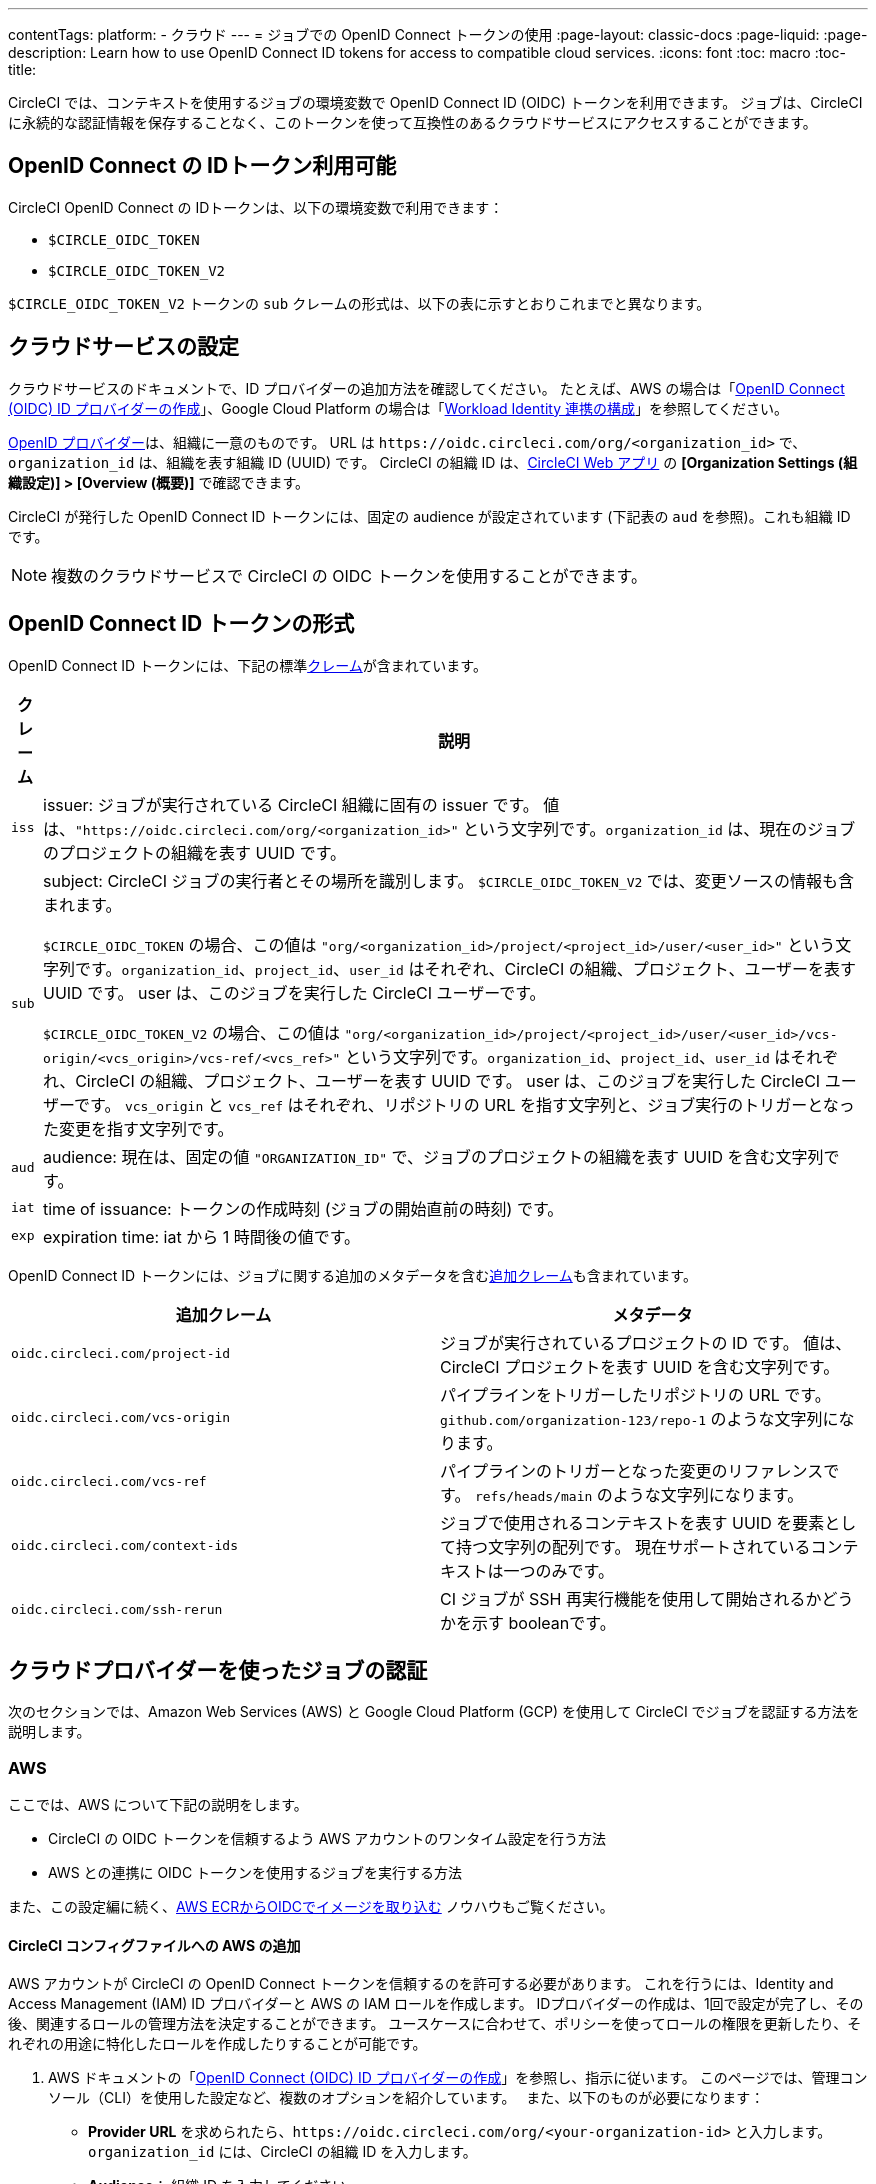 ---

contentTags:
  platform:
  - クラウド
---
= ジョブでの OpenID Connect トークンの使用
:page-layout: classic-docs
:page-liquid:
:page-description: Learn how to use OpenID Connect ID tokens for access to compatible cloud services.
:icons: font
:toc: macro
:toc-title:

CircleCI では、コンテキストを使用するジョブの環境変数で OpenID Connect ID (OIDC) トークンを利用できます。 ジョブは、CircleCI に永続的な認証情報を保存することなく、このトークンを使って互換性のあるクラウドサービスにアクセスすることができます。

[#openid-connect-id-token-availability]
== OpenID Connect の IDトークン利用可能

CircleCI OpenID Connect の IDトークンは、以下の環境変数で利用できます：

* `$CIRCLE_OIDC_TOKEN`
* `$CIRCLE_OIDC_TOKEN_V2`

`$CIRCLE_OIDC_TOKEN_V2` トークンの `sub` クレームの形式は、以下の表に示すとおりこれまでと異なります。

[#setting-up-your-cloud-service]
== クラウドサービスの設定

クラウドサービスのドキュメントで、ID プロバイダーの追加方法を確認してください。 たとえば、AWS の場合は「link:https://docs.aws.amazon.com/ja_jp/IAM/latest/UserGuide/id_roles_providers_create_oidc.html[OpenID Connect (OIDC) ID プロバイダーの作成]」、Google Cloud Platform の場合は「link:https://cloud.google.com/iam/docs/configuring-workload-identity-federation#oidc[Workload Identity 連携の構成]」を参照してください。

https://openid.net/specs/openid-connect-core-1_0.html#Terminology[OpenID プロバイダー]は、組織に一意のものです。 URL は `\https://oidc.circleci.com/org/<organization_id>` で、`organization_id` は、組織を表す組織 ID (UUID) です。 CircleCI の組織 ID は、link:https://app.circleci.com/[CircleCI Web アプリ] の **[Organization Settings (組織設定)] > [Overview (概要)]** で確認できます。

CircleCI が発行した OpenID Connect ID トークンには、固定の audience が設定されています (下記表の `aud` を参照)。これも組織 ID です。

NOTE: 複数のクラウドサービスで CircleCI の OIDC トークンを使用することができます。

[#format-of-the-openid-connect-id-token]
== OpenID Connect ID トークンの形式

OpenID Connect ID トークンには、下記の標準link:https://openid.net/specs/openid-connect-core-1_0.html#IDToken[クレーム]が含まれています。

[%autowidth]
[.table.table-striped]
[cols=2*, options="header", stripes=even]
|===
|クレーム
|説明

|`iss`
|issuer:  ジョブが実行されている CircleCI 組織に固有の issuer です。 値は、`"https://oidc.circleci.com/org/<organization_id>"` という文字列です。`organization_id` は、現在のジョブのプロジェクトの組織を表す UUID です。

|`sub`
|subject:  CircleCI ジョブの実行者とその場所を識別します。 `$CIRCLE_OIDC_TOKEN_V2` では、変更ソースの情報も含まれます。

`$CIRCLE_OIDC_TOKEN` の場合、この値は `"org/<organization_id>/project/<project_id>/user/<user_id>"` という文字列です。`organization_id`、`project_id`、`user_id` はそれぞれ、CircleCI の組織、プロジェクト、ユーザーを表す UUID です。 user は、このジョブを実行した CircleCI ユーザーです。

`$CIRCLE_OIDC_TOKEN_V2` の場合、この値は `"org/<organization_id>/project/<project_id>/user/<user_id>/vcs-origin/<vcs_origin>/vcs-ref/<vcs_ref>"` という文字列です。`organization_id`、`project_id`、`user_id` はそれぞれ、CircleCI の組織、プロジェクト、ユーザーを表す UUID です。 user は、このジョブを実行した CircleCI ユーザーです。 `vcs_origin` と `vcs_ref` はそれぞれ、リポジトリの URL を指す文字列と、ジョブ実行のトリガーとなった変更を指す文字列です。

|`aud`
|audience:  現在は、固定の値 `"ORGANIZATION_ID"` で、ジョブのプロジェクトの組織を表す UUID を含む文字列です。

|`iat`
|time of issuance:  トークンの作成時刻 (ジョブの開始直前の時刻) です。

|`exp`
|expiration time:  iat から 1 時間後の値です。
|===

OpenID Connect ID トークンには、ジョブに関する追加のメタデータを含むlink:https://openid.net/specs/openid-connect-core-1_0.html#AdditionalClaims[追加クレーム]も含まれています。

[.table.table-striped]
[cols=2*, options="header", stripes=even]
|===
|追加クレーム
|メタデータ

|`oidc.circleci.com/project-id`
|ジョブが実行されているプロジェクトの ID です。 値は、CircleCI プロジェクトを表す UUID を含む文字列です。

|`oidc.circleci.com/vcs-origin`
|パイプラインをトリガーしたリポジトリの URL です。 `github.com/organization-123/repo-1` のような文字列になります。

|`oidc.circleci.com/vcs-ref`
|パイプラインのトリガーとなった変更のリファレンスです。 `refs/heads/main` のような文字列になります。

|`oidc.circleci.com/context-ids`
|ジョブで使用されるコンテキストを表す UUID を要素として持つ文字列の配列です。 現在サポートされているコンテキストは一つのみです。

|`oidc.circleci.com/ssh-rerun`
|CI ジョブが SSH 再実行機能を使用して開始されるかどうかを示す booleanです。
|===

[#authenticate-jobs-with-cloud-providers]
== クラウドプロバイダーを使ったジョブの認証

次のセクションでは、Amazon Web Services (AWS) と Google Cloud Platform (GCP) を使用して CircleCI でジョブを認証する方法を説明します。

=== AWS

ここでは、AWS について下記の説明をします。

* CircleCI の OIDC トークンを信頼するよう AWS アカウントのワンタイム設定を行う方法
* AWS との連携に OIDC トークンを使用するジョブを実行する方法

また、この設定編に続く、xref:pull-an-image-from-aws-ecr-with-oidc# [AWS ECRからOIDCでイメージを取り込む] ノウハウもご覧ください。

[#set-up-aws]
==== CircleCI コンフィグファイルへの AWS の追加

AWS アカウントが CircleCI の OpenID Connect トークンを信頼するのを許可する必要があります。 これを行うには、Identity and Access Management (IAM) ID プロバイダーと AWS の IAM ロールを作成します。 IDプロバイダーの作成は、1回で設定が完了し、その後、関連するロールの管理方法を決定することができます。 ユースケースに合わせて、ポリシーを使ってロールの権限を更新したり、それぞれの用途に特化したロールを作成したりすることが可能です。

. AWS ドキュメントの「link:https://docs.aws.amazon.com/ja_jp/IAM/latest/UserGuide/id_roles_providers_create_oidc.html[OpenID Connect (OIDC) ID プロバイダーの作成]」を参照し、指示に従います。 このページでは、管理コンソール（CLI）を使用した設定など、複数のオプションを紹介しています。　 また、以下のものが必要になります：
** **Provider URL** を求められたら、`\https://oidc.circleci.com/org/<your-organization-id>` と入力します。`organization_id` には、CircleCI の組織 ID を入力します。
** **Audience**： 組織 ID を入力してください
+
{% include snippets/ja/find-organization-id.adoc %}
. IDプロバイダを作成すると、ADWコンソールの上部にバナーが表示され、**Assign role** というオプションが表示されます。 このボタンをクリックして新しいロールを作成するか、AWSドキュメントの https://docs.aws.amazon.com/ja_jp/IAM/latest/UserGuide/id_roles_create_for-idp_oidc.html#idp_oidc_Create[ウェブ ID または OpenID Connect フェデレーション用のロールの作成]セクションを参照して、 その手順に従ってください：
** 先ほど作成した **Identity Provider**。
** **Audience** は、先ほど入力した「組織 ID」のみを選択します。
** **Add Permissions** ページでは、CircleCIジョブができること、できないことを指定できます。 これは https://docs.aws.amazon.com/ja_jp/IAM/latest/UserGuide/best-practices.html#grant-least-privilege[AWS のベストプラクティス]です。 また、 特定のユースケースに必要なものにパーミッションをロックダウンするために独自のポリシーを書くことができます。

[#adding-aws-to-the-circleci-configuration-file]
==== CircleCI コンフィグファイルへの AWS の追加

IAM ロールのセットアップが完了したので、OIDC により AWS との認証を行う CircleCI ジョブを作成しましょう。 具体的には、CircleCI の link:https://circleci.com/developer/ja/orbs/orb/circleci/aws-cli[AWS CLI Orb] を使用して、一時キーの生成および OIDC を利用するプロファイルの設定を行います。

TIP: Orb とは、繰り返し利用する構成内容を 1 行のコードにまとめて再利用可能にした、YAML コンフィグファイルのパッケージです。 今回使用する AWS CLI Orb では、コンフィグファイルに 1 コマンドを記述するだけで、一時セッショントークン、AWS アクセスキー ID、AWS シークレットアクセスキーを生成できます。

. `.circleci/config` で、`aws-cli` Orb をインポートします。
+
[source,yaml]
----
version: 2.1

orbs:
  aws-cli: circleci/aws-cli@3.1.5
----
. AWSサービスと対話する前に、`aws-cli/setup` コマンドを実行するようにジョブを構成します。 `aws-cli/setup` コマンドには、前述の手順で作成したロールに関連する `role-arn` と `aws-region` を指定する必要があります。
+
[source,yaml]
----
jobs:
  aws-example:
   environment:
      AWS_REGION: us-west-1
    docker:
      - image: cimg/aws:2022.06
    steps:
      - checkout
      # run the aws-cli/setup command from the orb
      - aws-cli/setup:
          role-arn: "arn:aws:iam::123456789012:role/OIDC-ROLE"
          aws-region: AWS_REGION
          # optional parameters
          profile-name: "OIDC-PROFILE"
          role-session-name: "example-session"
          session-duration: "1800"
----
+
また、任意で、`profile-name`、`role-session-name`、`session-duration` を指定します。 `profile-name` を指定すると、指定したプロファイルに応じて一時キーとトークンが設定されます。 指定する `profile-name` は、他の AWS コマンドと揃える必要があります。 `profile-name` を指定しない場合、キーとトークンはデフォルトプロファイルにあわせてされます。
+
さらに、`role-session-name` または `session-duration` を指定しない場合、それぞれデフォルト値の `${CIRCLE_JOB}` (ジョブ名) と 3600 秒に設定されます。

以下に示すコンフィグファイルのサンプルでは、OIDC を使用するプロファイルを構成してからそのプロファイルで AWS ECR にログインするジョブを設定しています。 `role-arn` に適切な権限を設定していれば、このプロファイルを使用して S3 や EKS、ECS などの他の AWS コマンドも実行できます。

```yaml
version: 2.1

orbs:
  aws-cli: circleci/aws-cli@3.1.5

jobs:
  aws-example:
   environment:
      AWS_REGION: us-west-1
    docker:
      - image: cimg/aws:2022.06
    steps:
      - checkout
      # run the aws-cli/setup command from the orb
      - aws-cli/setup:
          role-arn: "arn:aws:iam::123456789012:role/OIDC-ROLE"
          aws-region: AWS_REGION
          # optional parameters
          profile-name: "OIDC-PROFILE"
          role-session-name: "example-session"
          session-duration: "1800"
      - run:
        name: Log-into-AWS-ECR
        command: |
          # must use same profile specified in the step above
          aws ecr get-login-password --profile "OIDC-PROFILE"
workflows:
  OIDC-with-AWS:
    jobs:
      - aws-example:
          context: aws
```

[#advanced-usage]
==== 高度な設定

CircleCI の <<format-of-the-openid-connect-id-token,OIDC token>> のクレーム形式を使って、AWS で CircleCI ジョブができることを制限することができます。

[#limit-role-access-based-on-project]
===== プロジェクトに応じたロールアクセスの制限

たとえば、特定のプロジェクトが特定の AWS リソースにのみアクセスできるようにする場合、特定のプロジェクトの CircleCI ジョブのみがそのロールを担えるように IAM ロールを制限できます。

これを行うには、IAM ロールの信頼ポリシーを編集して、選択したプロジェクトの OIDC トークンのみがその役割を担うようにします。 信頼ポリシーにより、どのような条件下でロールを担えるのかが決定します。

. link:https://app.circleci.com/[CircleCI Web アプリ]で目的のプロジェクトのページに移動して、**[Project Settings (プロジェクト設定)] > [Overview (概要)]** でプロジェクト ID を確認します。
. ロールの信頼ポリシーに以下の条件を追加し、選択したプロジェクトのジョブのみがロールを担えるようにします。 `organization_id` には組織 ID、`project_id` にはプロジェクト ID を入力します。
+
```yaml
"StringLike": {
  "oidc.circleci.com/org/<organization_id>:sub": "org/<organization_id>/project/<project_id>/user/*"
}
```
+
これは https://docs.aws.amazon.com/IAM/latest/UserGuide/reference_policies_elements_condition_operators.html#Conditions_String[StringLike] を使って、選択したプロジェクトの CircleCI の OIDC トークンのサブクレームを照合します。 これで、他のプロジェクトのジョブは、このロールを担えないようになりました。

[#limit-role-access-based-on-branch]
===== ブランチに応じたロールアクセスの制限

指定したブランチへのアクセスを制限することもできます。 以下に示す信頼ポリシーのサンプルでは、`AssumeRoleWithWebIdentity` アクションの使用を、ID が `organization_id` である GitHub 組織 (CircleCI 組織) `my-org` の `main` ブランチで実行されるプロジェクトパイプラインのみに制限しています。 なお、`sub` クレームでは、`$CIRCLE_OIDC_TOKEN_V2` 形式を使用しています。

```json
{
    "Version": "2012-10-17",
    "Statement": [
        {
            "Effect": "Allow",
            "Principal": {
                "Federated": "arn:aws:iam::123456789012:oidc-provider/oidc.circleci.com/org/<organization_id>"
            },
            "Action": "sts:AssumeRoleWithWebIdentity",
            "Condition": {
                "StringLike": {
                    "oidc.circleci.com/org/<organization_id>:sub": "org/<organization_id>/project/*/user/*/vcs-origin/github.com/my-org/*/vcs-ref/refs/heads/main"
                }
            }
        }
    ]
}
```

[#google-cloud-platform]
=== Google Cloud Platform

ここでは、GCP について下記の説明をします。

* CircleCI の OIDC トークンを信頼するよう GCP 設定のワンタイム設定を行う方法
* GCP との連携に OIDC トークンを使用するジョブを実行する方法

Google Cloud CLI はコンフィグファイルを読み込みます。このファイルには Google Cloud で認証を行うために必要な情報が含まれます。 外部の ID プロバイダーについては https://cloud.google.com/iam/docs/configuring-workload-identity-federation#oidc[Google Cloud のドキュメント] で確認できます。

[#setting-up-gcp]
==== GCP のセットアップ

GCP 設定ファイルは GCP Web UI を使用してセットアップできます。 **[Workload Identity Federation UI]** で **[Grant Access]** に移動します。ここで求められる設定は、後からダウンロードできます。 `CIRCLE_OIDC_TOKEN_FILE` という名前のファイルを作成する必要があります。ここから Google Cloud が ID トークンを読み取ります (ファイル名は、`credential_source` の設定内容と一致していれば任意の名前にできます)。

CircleCI の組織 ID が必要になります。この ID を見つけるには、https://app.circleci.com/[CircleCI Web アプリ]で **[Organization Settings (組織設定)] > [Overview (概要)]** に移動します。

GCP Web UI の **Grant Access** セクションに移動したら、次の手順を実行して CircleCI を外部 ID プロバイダーとして追加します。

. **IAM & Admin Panel** に移動します。
. サイドパネルで **[Workload Identity Federation]** に移動します。
. **[Add Provider]** ボタンをクリックします。
. [Select a provider] ドロップダウンから **[OpenID Connect (OIDC)]** を選択して **[Save]** をクリックします。
. **[Provider details]** フォームに入力します。
* JSON Web トークンの `aud` クレームが UUID (CircleCI 組織 ID) であるため、**[Allowed audiences]** を選択します。 `audience` は CircleCI 組織 ID にします。
* issuer は `\https://oidc.circleci.com/org/<organization_id>` です。`organization_id` には CircleCI 組織 ID を入力します。
. **[Continue]** をクリックしてプロバイダー属性を設定します。
+
プロバイダー属性を設定すると、CircleCI のトークンに含まれるクレームを Google の "解釈" にマッピングできます。 たとえば以下のようになります。
+
[.table.table-striped]
[cols=2*, stripes=even]

|===
|google.subject
|attribute.project_id

|attribute.org_id
|assertion.aud

|assertion.sub
|assertion['oidc.circleci.com/project-id']
|===
. IAM & Admin Panel の **[Service Account]** に移動して、サービスアカウントを作成して適切なアクセス許可を付与します。
. **[Workload Identity Federation]** に戻って表からプロバイダーを選択します。
. **[Grant access]** ボタンをクリックします。
. モーダルが表示され、作成したサービスアカウントをドロップダウンから選択します。 これが、トークンで使用されるアカウントで、関連付けられたすべてのアクセスが許可されます。
. **[Select principals]** で条件を追加するか、デフォルトのままにできます。
. **[Save]** をクリックします。 設定の実施とコンフィグファイルの**ダウンロード**を求めるポップアップが表示されます。 このファイルは、**[Connected Service Accounts]** に移動すると後でダウンロードすることもできます。
. ダウンロードしたコンフィグファイルをリポジトリに保存します。 このファイルは CircleCI 設定で参照します。

コンフィグファイルのサンプルを以下に示します。 `audience` の次の情報がまだ設定されていないことに注意してください。

* `project_number` (プロジェクト用に生成された一意の識別番号)
* `pool_id` (ワークロード ID プールを参照する ID。`circleci_oidc` など)
* `provider_id` (ワークロード ID プールプロバイダーを参照する ID。`circleci` など)

```yaml
 {
  "type": "external_account",
  "audience": "//iam.googleapis.com/projects/<project_number>/locations/global/workloadIdentityPools/<pool_id>/providers/<provider_id>",
  "subject_token_type": "urn:ietf:params:oauth:token-type:jwt",
  "token_url": "https://sts.googleapis.com/v1/token",
  "service_account_impersonation_url": "https://iamcredentials.googleapis.com/v1/projects/-/serviceAccounts/circleci-test@incubator-344312.iam.gserviceaccount.com:generateAccessToken",
  "credential_source": {
    "file": "CIRCLE_OIDC_TOKEN_FILE",
    "format": {
      "type": "text"
    }
  }
}
```

この設定で、`credential_source` は `CIRCLE_OIDC_TOKEN_FILE` ファイル内で ID トークンの検出を試みます。

トークンが API レスポンスに基づいている場合、JSON ファイルを読み取るように設定をセットアップすると便利です。 この場合、`type` は `json` に設定し、有効な `path` を指定する必要があります (例: `response.id_token`)。

```yaml
  "credential_source": {
    "file": "CIRCLE_OIDC_TOKEN_FILE",
    "format": {
      "type": "json",
      "path": "response.id_token"
    }
  }
```

必要に応じて、次のスクリプトを実行して GCP コンフィグファイルを生成することもできます。

```shell
gcloud iam workload-identity-pools create-cred-config \
  "${GCP_WORKLOAD_IDENTITY_POOL_AUDIENCE}" \
  --output-file="${GCP_CREDENTIAL_CONFIGURATION_FILE}" \
  --service-account="${GCP_SERVICE_ACCOUNT_EMAIL}" \
  --credential-source-file="${GCP_CREDENTIAL_SOURCE_FILE}"
```

[#adding-gcp-to-the-circleci-configuration-file]
==== CircleCI コンフィグファイルへの GCP の追加

次のように実行して、`$CIRCLE_OIDC_TOKEN` を `CIRCLE_OIDC_TOKEN_FILE` という名前のファイルにエクスポートする必要があります。

```bash
echo $CIRCLE_OIDC_TOKEN >> CIRCLE_OIDC_TOKEN_FILE
```

次の環境変数を <<contexts#,context>> に追加する必要もあります。

[.table.table-striped]
[cols=3*, stripes=even]
|===
|**コンテキスト変数名**
|**サンプル値**
|**備考**

|GCP_PROJECT_ID
|`123456789012`
|https://cloud.google.com/resource-manager/docs/creating-managing-projects#before_you_begin[GCP プロジェクト番号]

|GCP_WIP_ID
|`myworkloadpoolid`
|https://cloud.google.com/iam/docs/manage-workload-identity-pools-providers#pools[ワークロードの ID プールの ID]

|GCP_WIP_PROVIDER_ID
|`myproviderid`
|https://cloud.google.com/iam/docs/manage-workload-identity-pools-providers#manage-providers[ワークロードの ID プールプロバイダー名]

|GCP_SERVICE_ACCOUNT_EMAIL
|`myserviceacct@myproject.iam.gserviceaccount.com`
|https://cloud.google.com/iam/docs/service-accounts#user-managed[ユーザー管理サービスアカウント]
|===

次に、GCP をジョブに追加し、`gcp-oidc-authenticate` コマンドを使用して認証するサンプル設定の完全な例を示します。 この例では link:https://circleci.com/developer/orbs/orb/circleci/gcp-cli[circleci/gcp-cli] Orb を使用します。

```yaml
version: 2.1

orbs:
  gcp-cli: circleci/gcp-cli@2.4.1

commands:
  gcp-oidc-generate-cred-config-file:
    description: "Authenticate with GCP using a CircleCI OIDC token."
    parameters:
      project_id:
        type: env_var_name
        default: GCP_PROJECT_ID
      workload_identity_pool_id:
        type: env_var_name
        default: GCP_WIP_ID
      workload_identity_pool_provider_id:
        type: env_var_name
        default: GCP_WIP_PROVIDER_ID
      service_account_email:
        type: env_var_name
        default: GCP_SERVICE_ACCOUNT_EMAIL
      gcp_cred_config_file_path:
        type: string
        default: /home/circleci/gcp_cred_config.json
      oidc_token_file_path:
        type: string
        default: /home/circleci/oidc_token.json
    steps:
      - run:
          command: |
            # Store OIDC token in temp file
            echo $CIRCLE_OIDC_TOKEN > << parameters.oidc_token_file_path >>
            # Create a credential configuration for the generated OIDC ID Token
            gcloud iam workload-identity-pools create-cred-config \
                "projects/${<< parameters.project_id >>}/locations/global/workloadIdentityPools/${<< parameters.workload_identity_pool_id >>}/providers/${<< parameters.workload_identity_pool_provider_id >>}"\
                --output-file="<< parameters.gcp_cred_config_file_path >>" \
                --service-account="${<< parameters.service_account_email >>}" \
                --credential-source-file=<< parameters.oidc_token_file_path >>

  gcp-oidc-authenticate:
    description: "Authenticate with GCP using a GCP credentials file."
    parameters:
      gcp_cred_config_file_path:
        type: string
        default: /home/circleci/gcp_cred_config.json
    steps:
      - run:
          command: |
            # Configure gcloud to leverage the generated credential configuration
            gcloud auth login --brief --cred-file "<< parameters.gcp_cred_config_file_path >>"
            # Configure ADC
            echo "export GOOGLE_APPLICATION_CREDENTIALS='<< parameters.gcp_cred_config_file_path >>'" | tee -a "$BASH_ENV"

jobs:
  gcp-oidc-defaults:
    executor: gcp-cli/default
    steps:
      - gcp-cli/install
      - gcp-oidc-generate-cred-config-file
      - gcp-oidc-authenticate
      - run:
          name: Verify that gcloud is authenticated
          environment:
            GCP_SERVICE_ACCOUNT_EMAIL: jennings-oidc-test@makoto-workbench.iam.gserviceaccount.com
          command: gcloud iam service-accounts get-iam-policy "${GCP_SERVICE_ACCOUNT_EMAIL}"

workflows:
  main:
    jobs:
      - gcp-oidc-defaults:
          name: Generate Creds File and Authenticate
          context:
          - gcp-oidc-dev
```

複数のサービスアカウントを__同じ__ GCP プロジェクトから使用することも、__複数の__ GCP プロジェクトから使用することもできます。 これらの方法と例の詳細は、CircleCI の link:https://github.com/jtreutel/circleci-gcp-oidc-test#usage[サンプルリポジトリ] で確認できます。